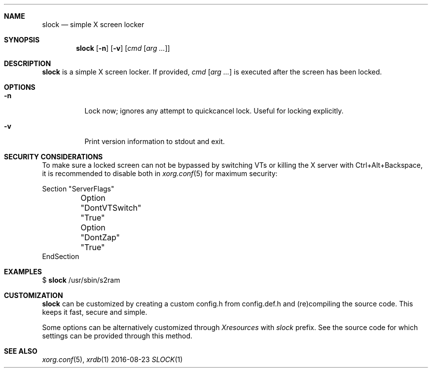 .Dd 2016-08-23
.Dt SLOCK 1
.Sh NAME
.Nm slock
.Nd simple X screen locker
.Sh SYNOPSIS
.Nm
.Op Fl n
.Op Fl v
.Op Ar cmd Op Ar arg ...
.Sh DESCRIPTION
.Nm
is a simple X screen locker. If provided,
.Ar cmd Op Ar arg ...
is executed after the screen has been locked.
.Sh OPTIONS
.Bl -tag -width Ds
.It Fl n
Lock now; ignores any attempt to quickcancel lock. Useful for locking
explicitly.
.It Fl v
Print version information to stdout and exit.
.El
.Sh SECURITY CONSIDERATIONS
To make sure a locked screen can not be bypassed by switching VTs
or killing the X server with Ctrl+Alt+Backspace, it is recommended
to disable both in
.Xr xorg.conf 5
for maximum security:
.Bd -literal -offset left
Section "ServerFlags"
	Option "DontVTSwitch" "True"
	Option "DontZap"      "True"
EndSection
.Ed
.Sh EXAMPLES
$
.Nm
/usr/sbin/s2ram
.Sh CUSTOMIZATION
.Nm
can be customized by creating a custom config.h from config.def.h and
(re)compiling the source code. This keeps it fast, secure and simple.
.Pp
Some options can be alternatively customized through
.Em Xresources
with
.Em slock
prefix. See the source code for which settings can be provided through this method.
.Sh SEE ALSO
.Xr xorg.conf 5 ,
.Xr xrdb 1
